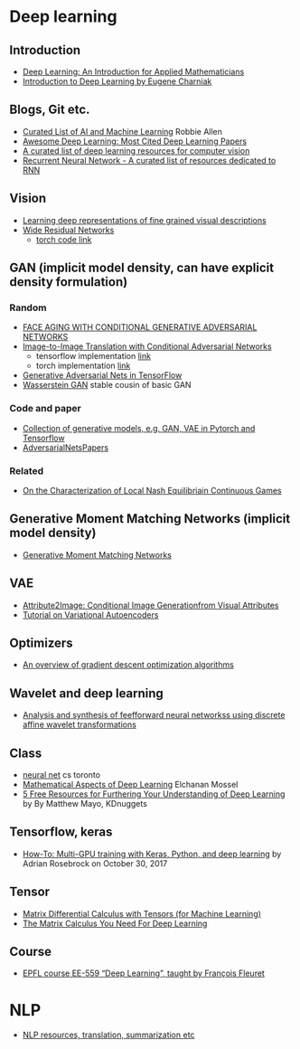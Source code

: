 * Deep learning
** Introduction
 - [[https://arxiv.org/abs/1801.05894][Deep Learning: An Introduction for Applied Mathematicians]]
 - [[https://cs.brown.edu/courses/csci1460/assets/files/deep-learning.pdf][Introduction to Deep Learning by Eugene Charniak]]
 
** Blogs, Git etc.
    - [[https://unsupervisedmethods.com/my-curated-list-of-ai-and-machine-learning-resources-from-around-the-web-9a97823b8524][Curated List of AI and Machine Learning]]  Robbie Allen
    - [[http://www.kdnuggets.com/2017/04/awesome-deep-learning-most-cited-papers.html][Awesome Deep Learning: Most Cited Deep Learning Papers]]
    - [[https://github.com/kjw0612/awesome-deep-vision][A curated list of deep learning resources for computer vision]]
    - [[https://github.com/kjw0612/awesome-rnn][Recurrent Neural Network - A curated list of resources dedicated to RNN]]
      
** Vision
  - [[http://arxiv.org/abs/1605.05395][Learning deep representations of fine grained visual descriptions]]
  - [[http://arxiv.org/abs/1605.07146][Wide Residual Networks]]
    + [[https://github.com/wavelets/wide-residual-networks][torch code link]]
    
** GAN (implicit model density, can have explicit density formulation)
*** Random
    - [[https://arxiv.org/pdf/1702.01983.pdf][FACE AGING WITH CONDITIONAL GENERATIVE ADVERSARIAL NETWORKS]]
    - [[https://arxiv.org/pdf/1611.07004v1.pdf][Image-to-Image Translation with Conditional Adversarial Networks]]
      + tensorflow implementation [[https://github.com/affinelayer/pix2pix-tensorflow][link]]
      + torch implementation [[https://github.com/phillipi/pix2pix][link]]
    - [[http://wiseodd.github.io/techblog/2016/09/17/gan-tensorflow/][Generative Adversarial Nets in TensorFlow]]
    - [[https://arxiv.org/pdf/1701.07875.pdf][Wasserstein GAN]] stable cousin of basic GAN
*** Code and paper
    - [[https://github.com/wiseodd/generative-models][Collection of generative models, e.g. GAN, VAE in Pytorch and Tensorflow]]
    - [[https://github.com/zhangqianhui/AdversarialNetsPapers][   AdversarialNetsPapers]]
*** Related
    - [[http://faculty.washington.edu/sburden/_papers/RatliffBurden2016tac.pdf][On the Characterization of Local Nash Equilibriain Continuous Games]]
      
** Generative Moment Matching Networks (implicit model density)
   - [[http://proceedings.mlr.press/v37/li15.pdf][Generative Moment Matching Networks]] 
** VAE 
   - [[https://arxiv.org/pdf/1512.00570.pdf][Attribute2Image: Conditional Image Generationfrom Visual Attributes]]
   - [[https://arxiv.org/abs/1606.05908][Tutorial on Variational Autoencoders]]

** Optimizers
   - [[http://sebastianruder.com/optimizing-gradient-descent/][An overview of gradient descent optimization algorithms]]
  
** Wavelet  and deep learning
  - [[http://ieeexplore.ieee.org/xpls/abs_all.jsp?arnumber=182697&tag=1][Analysis and synthesis of feefforward neural networkss using discrete affine wavelet transformations]]
** Class
  - [[http://www.cs.toronto.edu/~tijmen/csc321/][neural net]] cs toronto 
  - [[http://elmos.scripts.mit.edu/mathofdeeplearning/mathematical-aspects-of-deep-learning-intro/][Mathematical Aspects of Deep Learning]] Elchanan Mossel
  - [[https://www.kdnuggets.com/2017/10/5-free-resources-furthering-understanding-deep-learning.html][5 Free Resources for Furthering Your Understanding of Deep Learning]] by By Matthew Mayo, KDnuggets
  

** Tensorflow, keras
   - [[https://www.pyimagesearch.com/2017/10/30/how-to-multi-gpu-training-with-keras-python-and-deep-learning/][How-To: Multi-GPU training with Keras, Python, and deep learning]] by  Adrian Rosebrock on October 30, 2017

** Tensor
 - [[https://github.com/mtomassoli/tensor-differential-calculus][Matrix Differential Calculus with Tensors (for Machine Learning)]]
 - [[https://arxiv.org/abs/1802.01528][The Matrix Calculus You Need For Deep Learning]]
** Course
 - [[https://documents.epfl.ch/users/f/fl/fleuret/www/dlc/][EPFL course EE-559 “Deep Learning”, taught by François Fleuret]]
* NLP
  - [[https://github.com/handong1587/handong1587.github.io/blob/master/_posts/deep_learning/2015-10-09-nlp.md][NLP resources, translation, summarization etc]]
